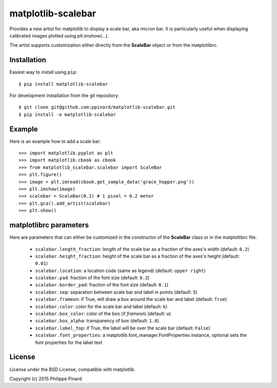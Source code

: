 matplotlib-scalebar
===================

.. image:: https://travis-ci.org/ppinard/matplotlib-scalebar.svg
   :target: https://travis-ci.org/ppinard/matplotlib-scalebar
   
.. image:: https://badge.fury.io/py/matplotlib-scalebar.svg
   :target: http://badge.fury.io/py/matplotlib-scalebar

Provides a new artist for matplotlib to display a scale bar, aka micron bar.
It is particularly useful when displaying calibrated images plotted using 
plt.imshow(...). 

.. image:: https://raw.githubusercontent.com/ppinard/matplotlib-scalebar/master/doc/example1.png

The artist supports customization either directly from the **ScaleBar** object or
from the matplotlibrc.

Installation
------------

Easiest way to install using ``pip``::

    $ pip install matplotlib-scalebar
    
For development installation from the git repository::

    $ git clone git@github.com:ppinard/matplotlib-scalebar.git
    $ pip install -e matplotlib-scalebar

Example
-------

Here is an example how to add a scale bar::

   >>> import matplotlib.pyplot as plt
   >>> import matplotlib.cbook as cbook
   >>> from matplotlib_scalebar.scalebar import ScaleBar
   >>> plt.figure()
   >>> image = plt.imread(cbook.get_sample_data('grace_hopper.png'))
   >>> plt.imshow(image)
   >>> scalebar = ScaleBar(0.2) # 1 pixel = 0.2 meter
   >>> plt.gca().add_artist(scalebar)
   >>> plt.show()
   
matplotlibrc parameters
-----------------------

Here are parameters that can either be customized in the constructor of the
**ScaleBar** class or in the matplotlibrc file.

  * ``scalebar.length_fraction``: length of the scale bar as a fraction of the 
    axes's width (default: ``0.2``)
  * ``scalebar.height_fraction``: height of the scale bar as a fraction of the 
    axes's height (default: ``0.01``)
  * ``scalebar.location``: a location code (same as legend)
    (default: ``upper right``)
  * ``scalebar.pad``: fraction of the font size (default: ``0.2``)
  * ``scalebar.border_pad``: fraction of the font size (default: ``0.1``)
  * ``scalebar.sep``: separation between scale bar and label in points 
    (default: ``5``)
  * ``scalebar.frameon``: if True, will draw a box around the scale bar 
    and label (default: ``True``)
  * ``scalebar.color``: color for the scale bar and label (default: ``k``)
  * ``scalebar.box_color``: color of the box (if *frameon*) (default: ``w``)
  * ``scalebar.box_alpha``: transparency of box (default: ``1.0``)
  * ``scalebar.label_top``: if True, the label will be over the scale bar
    (default: ``False``)
  * ``scalebar.font_properties``: a matplotlib.font_manager.FontProperties instance, 
    optional sets the font properties for the label text

License
-------

License under the BSD License, compatible with matplotlib.

Copyright (c) 2015 Philippe Pinard
